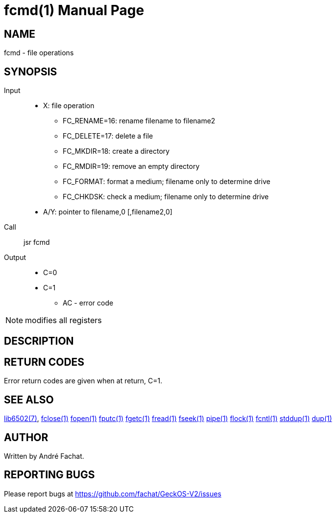 
= fcmd(1)
:doctype: manpage

== NAME
fcmd - file operations

== SYNOPSIS
Input::
	* X: file operation
		** FC_RENAME=16: rename filename to filename2
		** FC_DELETE=17: delete a file
		** FC_MKDIR=18: create a directory
		** FC_RMDIR=19: remove an empty directory
		** FC_FORMAT: format a medium; filename only to determine drive
		** FC_CHKDSK: check a medium;  filename only to determine drive
	* A/Y: pointer to filename,0 [,filename2,0]
Call::
	jsr fcmd
Output::
	* C=0
	* C=1
		** AC - error code 

NOTE: modifies all registers

== DESCRIPTION

== RETURN CODES
Error return codes are given when at return, C=1.


== SEE ALSO
link:../lib6502.7.adoc[lib6502(7)],
link:fclose.1.adoc[fclose(1)]
link:fopen.1.adoc[fopen(1)]
link:fputc.1.adoc[fputc(1)]
link:fgetc.1.adoc[fgetc(1)]
link:fread.1.adoc[fread(1)]
link:fseek.1.adoc[fseek(1)]
link:pipe.1.adoc[pipe(1)]
link:flock.1.adoc[flock(1)]
link:fcntl.1.adoc[fcntl(1)]
link:stddup.1.adoc[stddup(1)]
link:dup.1.adoc[dup(1)]

== AUTHOR
Written by André Fachat.

== REPORTING BUGS
Please report bugs at https://github.com/fachat/GeckOS-V2/issues

